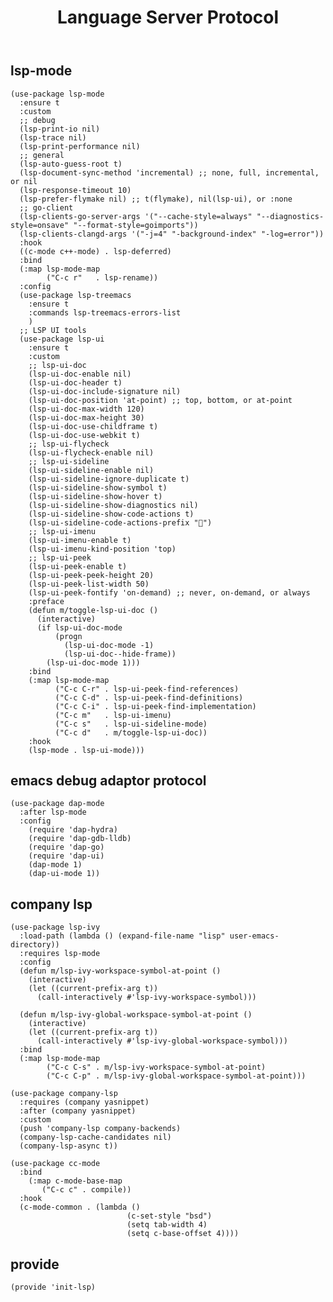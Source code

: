 #+TITLE:  Language Server Protocol
#+AUTHOR: 孙建康（rising.lambda）
#+EMAIL:  rising.lambda@gmail.com

#+DESCRIPTION: A literate programming version of my Emacs Initialization script, loaded by the .emacs file.
#+PROPERTY:    header-args        :results silent   :eval no-export   :comments org
#+PROPERTY:    header-args        :mkdirp yes
#+PROPERTY:    header-args:elisp  :tangle "~/.emacs.d/lisp/init-lsp.el"
#+PROPERTY:    header-args:shell  :tangle no
#+OPTIONS:     num:nil toc:nil todo:nil tasks:nil tags:nil
#+OPTIONS:     skip:nil author:nil email:nil creator:nil timestamp:nil
#+INFOJS_OPT:  view:nil toc:nil ltoc:t mouse:underline buttons:0 path:http://orgmode.org/org-info.js

** lsp-mode

#+BEGIN_SRC elisp
(use-package lsp-mode
  :ensure t
  :custom
  ;; debug
  (lsp-print-io nil)
  (lsp-trace nil)
  (lsp-print-performance nil)
  ;; general
  (lsp-auto-guess-root t)
  (lsp-document-sync-method 'incremental) ;; none, full, incremental, or nil
  (lsp-response-timeout 10)
  (lsp-prefer-flymake nil) ;; t(flymake), nil(lsp-ui), or :none
  ;; go-client
  (lsp-clients-go-server-args '("--cache-style=always" "--diagnostics-style=onsave" "--format-style=goimports"))
  (lsp-clients-clangd-args '("-j=4" "-background-index" "-log=error"))
  :hook
  ((c-mode c++-mode) . lsp-deferred)
  :bind
  (:map lsp-mode-map
        ("C-c r"   . lsp-rename))
  :config
  (use-package lsp-treemacs
    :ensure t
    :commands lsp-treemacs-errors-list
    )
  ;; LSP UI tools
  (use-package lsp-ui
    :ensure t
    :custom
    ;; lsp-ui-doc
    (lsp-ui-doc-enable nil)
    (lsp-ui-doc-header t)
    (lsp-ui-doc-include-signature nil)
    (lsp-ui-doc-position 'at-point) ;; top, bottom, or at-point
    (lsp-ui-doc-max-width 120)
    (lsp-ui-doc-max-height 30)
    (lsp-ui-doc-use-childframe t)
    (lsp-ui-doc-use-webkit t)
    ;; lsp-ui-flycheck
    (lsp-ui-flycheck-enable nil)
    ;; lsp-ui-sideline
    (lsp-ui-sideline-enable nil)
    (lsp-ui-sideline-ignore-duplicate t)
    (lsp-ui-sideline-show-symbol t)
    (lsp-ui-sideline-show-hover t)
    (lsp-ui-sideline-show-diagnostics nil)
    (lsp-ui-sideline-show-code-actions t)
    (lsp-ui-sideline-code-actions-prefix "")
    ;; lsp-ui-imenu
    (lsp-ui-imenu-enable t)
    (lsp-ui-imenu-kind-position 'top)
    ;; lsp-ui-peek
    (lsp-ui-peek-enable t)
    (lsp-ui-peek-peek-height 20)
    (lsp-ui-peek-list-width 50)
    (lsp-ui-peek-fontify 'on-demand) ;; never, on-demand, or always
    :preface
    (defun m/toggle-lsp-ui-doc ()
      (interactive)
      (if lsp-ui-doc-mode
          (progn
            (lsp-ui-doc-mode -1)
            (lsp-ui-doc--hide-frame))
        (lsp-ui-doc-mode 1)))
    :bind
    (:map lsp-mode-map
          ("C-c C-r" . lsp-ui-peek-find-references)
          ("C-c C-d" . lsp-ui-peek-find-definitions)
          ("C-c C-i" . lsp-ui-peek-find-implementation)
          ("C-c m"   . lsp-ui-imenu)
          ("C-c s"   . lsp-ui-sideline-mode)
          ("C-c d"   . m/toggle-lsp-ui-doc))
    :hook
    (lsp-mode . lsp-ui-mode)))
   #+END_SRC

** emacs debug adaptor protocol
#+BEGIN_SRC elisp
(use-package dap-mode
  :after lsp-mode
  :config
    (require 'dap-hydra)
    (require 'dap-gdb-lldb)	
    (require 'dap-go)
    (require 'dap-ui)
    (dap-mode 1)
    (dap-ui-mode 1))
#+END_SRC
** company lsp

#+BEGIN_SRC elisp
(use-package lsp-ivy
  :load-path (lambda () (expand-file-name "lisp" user-emacs-directory))
  :requires lsp-mode
  :config
  (defun m/lsp-ivy-workspace-symbol-at-point ()
    (interactive)
    (let ((current-prefix-arg t))
      (call-interactively #'lsp-ivy-workspace-symbol)))

  (defun m/lsp-ivy-global-workspace-symbol-at-point ()
    (interactive)
    (let ((current-prefix-arg t))
      (call-interactively #'lsp-ivy-global-workspace-symbol)))
  :bind
  (:map lsp-mode-map
        ("C-c C-s" . m/lsp-ivy-workspace-symbol-at-point)
        ("C-c C-p" . m/lsp-ivy-global-workspace-symbol-at-point)))
#+END_SRC

#+BEGIN_SRC elisp
(use-package company-lsp
  :requires (company yasnippet)
  :after (company yasnippet)
  :custom
  (push 'company-lsp company-backends)
  (company-lsp-cache-candidates nil)
  (company-lsp-async t))

(use-package cc-mode
  :bind 
    (:map c-mode-base-map
       ("C-c c" . compile))
  :hook 
  (c-mode-common . (lambda ()
                          (c-set-style "bsd")
                          (setq tab-width 4)
                          (setq c-base-offset 4))))
#+END_SRC
** provide
#+BEGIN_SRC elisp
(provide 'init-lsp)
#+END_SRC
